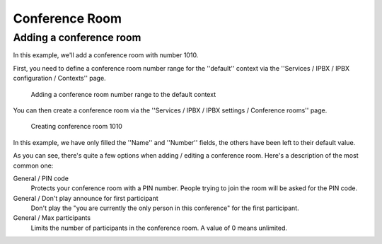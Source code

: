 ***************
Conference Room
***************

Adding a conference room
========================

In this example, we'll add a conference room with number 1010.

First, you need to define a conference room number range for the ''default'' context via the ''Services / IPBX / IPBX configuration / Contexts'' page.

.. figure:: images/Confroom_edit_context.png
   :scale: 85%
   
   Adding a conference room number range to the default context

You can then create a conference room via the ''Services / IPBX / IPBX settings / Conference rooms'' page.

.. figure:: images/Confroom_create_1010.png
   :scale: 85%
   
   Creating conference room 1010

In this example, we have only filled the ''Name'' and ''Number'' fields, the others have been left to their default value.

As you can see, there's quite a few options when adding / editing a conference room. Here's a description of the most common one:

General / PIN code
 Protects your conference room with a PIN number. People trying to join the room will be asked for the PIN code.
General / Don't play announce for first participant
 Don't play the "you are currently the only person in this conference" for the first participant.
General / Max participants
 Limits the number of participants in the conference room. A value of 0 means unlimited.
